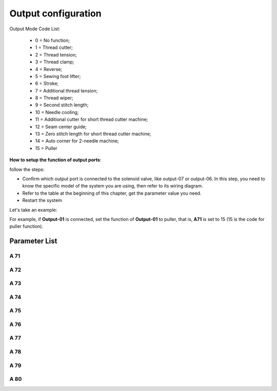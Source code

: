 .. _output_configuration:

====================
Output configuration
====================

Output Mode Code List:

  - 0 = No function;
  - 1 = Thread cutter;
  - 2 = Thread tension;
  - 3 = Thread clamp;
  - 4 = Reverse;
  - 5 = Sewing foot lifter;
  - 6 = Stroke;
  - 7 = Additional thread tension;
  - 8 = Thread wiper;
  - 9 = Second stitch length;
  - 10 = Needle cooling;
  - 11 = Additional cutter for short thread cutter machine;
  - 12 = Seam center guide;
  - 13 = Zero stitch length for short thread cutter machine;
  - 14 = Auto corner for 2-needle machine;
  - 15 = Puller

**How to setup the function of output ports**:

follow the steps:

- Confirm which output port is connected to the solenoid valve, like output-07 or output-06. 
  In this step, you need to know the specific model of the system you are using, then refer to its wiring diagram.

- Refer to the table at the beginning of this chapter, get the parameter value you need.

- Restart the system

Let's take an example:

For example, if **Output-01** is connected, set the function of **Output-01** to puller, that is, **A71** is set to 15 (15 is the code for puller function).


Parameter List
==============

A 71
----

.. dropdown:: Mode Output-01 
   :animate: fade-in-slide-down
   
   -Max  maximum
   -Min  minimum
   -Unit  unit
   -Description  Function definition of Output-01

A 72
----

.. dropdown:: Mode Output-02 
   :animate: fade-in-slide-down
   
   -Max  maximum
   -Min  minimum
   -Unit  unit
   -Description  Function definition of Output-02    

A 73
----

.. dropdown:: Mode Output-03
   :animate: fade-in-slide-down
   
   -Max  maximum
   -Min  minimum
   -Unit  unit
   -Description  Function definition of Output-03

A 74
----

.. dropdown:: Mode Output-4 
   :animate: fade-in-slide-down
   
   -Max  maximum
   -Min  minimum
   -Unit  unit
   -Description  Function definition of Output-04

A 75
----

.. dropdown:: Mode Output-05 
   :animate: fade-in-slide-down
   
   -Max  maximum
   -Min  minimum
   -Unit  unit
   -Description  Function definition of Output-05


A 76
----

.. dropdown:: Mode Output-06
   :animate: fade-in-slide-down
   
   -Max  maximum
   -Min  minimum
   -Unit  unit
   -Description  Function definition of Output-06

A 77
----

.. dropdown:: Mode Output-07 
   :animate: fade-in-slide-down
   
   -Max  maximum
   -Min  minimum
   -Unit  unit
   -Description  Function definition of Output-07

A 78
----

.. dropdown:: Mode Output-08 
   :animate: fade-in-slide-down
   
   -Max  maximum
   -Min  minimum
   -Unit  unit
   -Description  Function definition of Output-08

A 79
----

.. dropdown:: Mode Output-09 
   :animate: fade-in-slide-down
   
   -Max  maximum
   -Min  minimum
   -Unit  unit
   -Description  Function definition of Output-09

A 80
----

.. dropdown:: Mode Output-10 
   :animate: fade-in-slide-down
   
   -Max  maximum
   -Min  minimum
   -Unit  unit
   -Description  Function definition of Output-10
